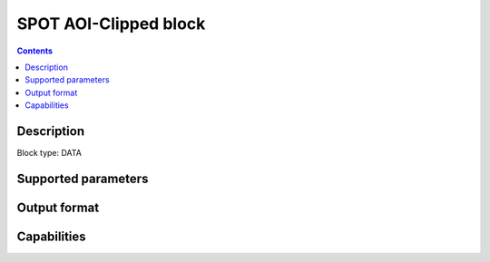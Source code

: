 .. _spot-aoiclipped-block:

SPOT AOI-Clipped block
===================

.. contents::

Description
-----------

Block type: DATA

Supported parameters
--------------------

.. code-block:: javascript
    "bbox": {"type": "string", "default": null},
    "intersects": {"type": "geometry"},
    "time": {"type": "dateRange"},
    "limit": {"type": "number", "default": 1}

Output format
-------------

Capabilities
------------
